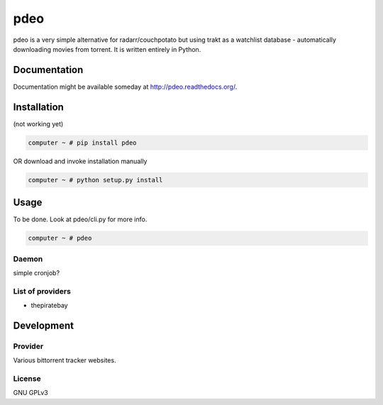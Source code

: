====
pdeo
====

.. image:: https://img.shields.io/pypi/v/pdeo.svg
    :target: https://pypi.python.org/pypi/pdeo

.. image:: https://img.shields.io/pypi/l/pdeo.svg
    :target: https://pypi.python.org/pypi/pdeo

.. image:: https://img.shields.io/pypi/pyversions/pdeo.svg
    :target: https://pypi.python.org/pypi/pdeo

.. image:: https://travis-ci.org/oczkers/pdeo.png?branch=master
    :target: https://travis-ci.org/oczkers/pdeo

.. image:: https://codecov.io/github/oczkers/pdeo/coverage.svg?branch=master
    :target: https://codecov.io/github/oczkers/pdeo
    :alt: codecov.io

pdeo is a very simple alternative for radarr/couchpotato but using trakt as a watchlist database - automatically downloading movies from torrent.
It is written entirely in Python.



Documentation
=============

Documentation might be available someday at http://pdeo.readthedocs.org/.


Installation
============

(not working yet)

.. code-block:: bash

    computer ~ # pip install pdeo

OR download and invoke installation manually

.. code-block:: bash

    computer ~ # python setup.py install


Usage
=====

To be done.
Look at pdeo/cli.py for more info.

.. code-block:: bash

    computer ~ # pdeo


Daemon
------

simple cronjob?


List of providers
-----------------

- thepiratebay


Development
===========


Provider
--------

Various bittorrent tracker websites.


License
-------

GNU GPLv3
